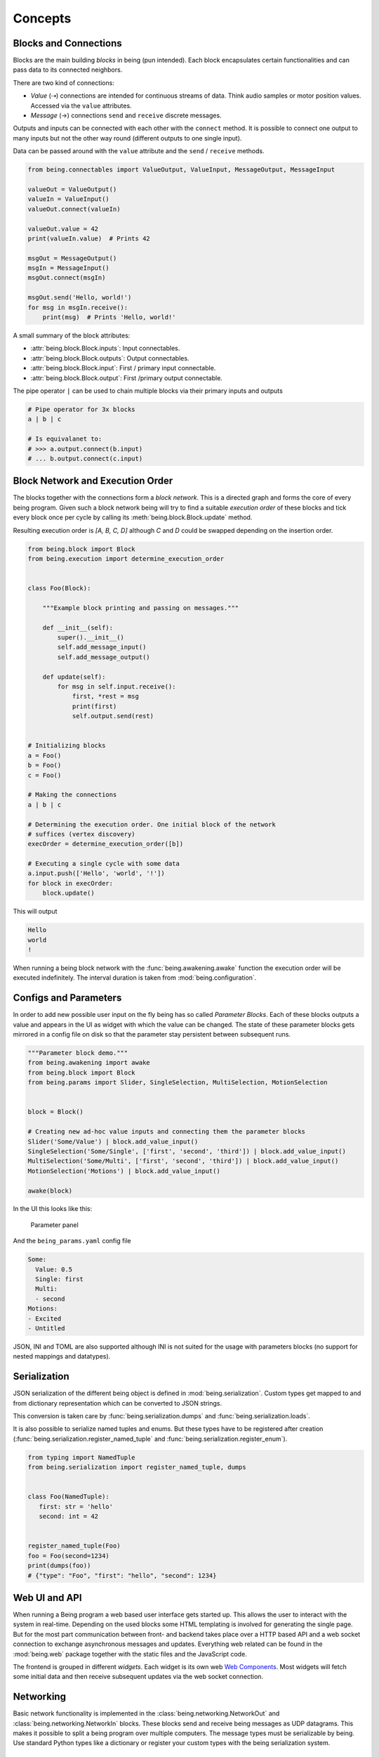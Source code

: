 Concepts
========


Blocks and Connections
----------------------

Blocks are the main building *blocks* in being (pun intended). Each block
encapsulates certain functionalities and can pass data to its connected
neighbors.

.. digraph:: someblocks
   :align: center
   :alt: Some connected blocks.
   :caption: Some connected blocks.
   :name: Some connected blocks.

   node [shape=box];
   rankdir="LR"

   A -> B;
   B -> C [style=dashed];
   B -> C [style=dashed];

There are two kind of connections:

- *Value* (⇢) connections are intended for continuous streams of data. Think
  audio samples or motor position values. Accessed via the ``value``
  attributes.
- *Message* (→) connections ``send`` and ``receive`` discrete messages.

Outputs and inputs can be connected with each other with the ``connect``
method. It is possible to connect one output to many inputs but not the other
way round (different outputs to one single input).

.. digraph:: manyinputs
   :align: center
   :alt: Output with many inputs.
   :caption: Output with many inputs.
   :name: Output with many inputs.

   rankdir="LR"

   a[label="Input"];
   b[label="Input"];
   c[label="Input"];

   Output -> a;
   Output -> b;
   Output -> c;

Data can be passed around with the ``value`` attribute and the
``send`` / ``receive`` methods.

.. code-block:: python

   from being.connectables import ValueOutput, ValueInput, MessageOutput, MessageInput

   valueOut = ValueOutput()
   valueIn = ValueInput()
   valueOut.connect(valueIn)

   valueOut.value = 42
   print(valueIn.value)  # Prints 42

   msgOut = MessageOutput()
   msgIn = MessageInput()
   msgOut.connect(msgIn)

   msgOut.send('Hello, world!')
   for msg in msgIn.receive():
       print(msg)  # Prints 'Hello, world!'

A small summary of the block attributes:

- :attr:`being.block.Block.inputs`: Input connectables.
- :attr:`being.block.Block.outputs`: Output connectables.
- :attr:`being.block.Block.input`: First / primary input connectable.
- :attr:`being.block.Block.output`: First /primary output connectable.

The pipe operator ``|`` can be used to chain multiple blocks via their primary
inputs and outputs

.. code-block:: python

   # Pipe operator for 3x blocks
   a | b | c

   # Is equivalanet to:
   # >>> a.output.connect(b.input)
   # ... b.output.connect(c.input)


Block Network and Execution Order
---------------------------------

The blocks together with the connections form a *block network*. This is a
directed graph and forms the core of every being program. Given such a block
network being will try to find a suitable *execution order* of these blocks and
tick every block once per cycle by calling its :meth:`being.block.Block.update`
method.

.. digraph:: cycle
    :align: center
    :alt: Directed graph with cycle
    :caption: Directed graph with cycle
    :name: Directed graph with cycle

    node [shape=box];
    bgcolor="#ffffff00"
    A -> B -> C;
    B -> D;
    D -> B;
    {rank = same; A; B; C;}

Resulting execution order is *[A, B, C, D]* although *C* and *D* could be
swapped depending on the insertion order.

.. code-block:: python

   from being.block import Block
   from being.execution import determine_execution_order


   class Foo(Block):

       """Example block printing and passing on messages."""

       def __init__(self):
           super().__init__()
           self.add_message_input()
           self.add_message_output()

       def update(self):
           for msg in self.input.receive():
               first, *rest = msg
               print(first)
               self.output.send(rest)


   # Initializing blocks
   a = Foo()
   b = Foo()
   c = Foo()

   # Making the connections
   a | b | c

   # Determining the execution order. One initial block of the network
   # suffices (vertex discovery)
   execOrder = determine_execution_order([b])

   # Executing a single cycle with some data
   a.input.push(['Hello', 'world', '!'])
   for block in execOrder:
       block.update()

This will output

.. code-block:: bash

   Hello
   world
   !

When running a being block network with the :func:`being.awakening.awake`
function the execution order will be executed indefinitely. The interval
duration is taken from :mod:`being.configuration`.


Configs and Parameters
----------------------

In order to add new possible user input on the fly being has so called
*Parameter Blocks*. Each of these blocks outputs a value and appears in the UI
as widget with which the value can be changed. The state of these parameter
blocks gets mirrored in a config file on disk so that the parameter stay
persistent between subsequent runs.

.. code-block:: python

   """Parameter block demo."""
   from being.awakening import awake
   from being.block import Block
   from being.params import Slider, SingleSelection, MultiSelection, MotionSelection


   block = Block()

   # Creating new ad-hoc value inputs and connecting them the parameter blocks
   Slider('Some/Value') | block.add_value_input()
   SingleSelection('Some/Single', ['first', 'second', 'third']) | block.add_value_input()
   MultiSelection('Some/Multi', ['first', 'second', 'third']) | block.add_value_input()
   MotionSelection('Motions') | block.add_value_input()

   awake(block)

In the UI this looks like this:

.. figure:: images/parameters2.png
   :alt: Parameter panel widget screenshot.

   Parameter panel

And the ``being_params.yaml`` config file

.. code-block:: yaml

   Some:
     Value: 0.5
     Single: first
     Multi:
     - second
   Motions:
   - Excited
   - Untitled

JSON, INI and TOML are also supported although INI is not suited for the usage
with parameters blocks (no support for nested mappings and datatypes).


Serialization
-------------

JSON serialization of the different being object is defined in
:mod:`being.serialization`. Custom types get mapped to and from dictionary
representation which can be converted to JSON strings.

This conversion is taken care by :func:`being.serialization.dumps` and
:func:`being.serialization.loads`.

.. digraph:: jsonserialization
   :align: center
   :alt: JSON serialization of being objects.
   :caption: JSON serialization of being objects.
   :name: JSON serialization of being objects.

   rankdir="LR"
   Object -> JSON [label="dumps()"];
   JSON -> Object [label="loads()"];

It is also possible to serialize named tuples and enums. But these types have
to be registered after creation
(:func:`being.serialization.register_named_tuple` and
:func:`being.serialization.register_enum`).

.. code-block:: python

   from typing import NamedTuple
   from being.serialization import register_named_tuple, dumps


   class Foo(NamedTuple):
      first: str = 'hello'
      second: int = 42


   register_named_tuple(Foo)
   foo = Foo(second=1234)
   print(dumps(foo))
   # {"type": "Foo", "first": "hello", "second": 1234}


Web UI and API
--------------

When running a Being program a web based user interface gets started up. This
allows the user to interact with the system in real-time. Depending on the used
blocks some HTML templating is involved for generating the single page. But for
the most part communication between front- and backend takes place over a HTTP
based API and a web socket connection to exchange asynchronous messages and
updates. Everything web related can be found in the :mod:`being.web` package
together with the static files and the JavaScript code.

The frontend is grouped in different *widgets*. Each widget is its own web `Web
Components <https://developer.mozilla.org/en-US/docs/Web/Web_Components>`_.
Most widgets will fetch some initial data and then receive subsequent updates
via the web socket connection.


Networking
----------

Basic network functionality is implemented in the
:class:`being.networking.NetworkOut` and :class:`being.networking.NetworkIn`
blocks. These blocks send and receive being messages as UDP datagrams. This
makes it possible to split a being program over multiple computers. The message
types must be serializable by being. Use standard Python types like a
dictionary or register your custom types with the being serialization system.


Resources
---------

System resources have limited availability and need to be released when the
program shuts down. In the context of being this refers to the CAN interface
and network sockets. These resources are handled by a global
:class:`contextlib.ExitStack` in :mod:`being.resources`.

When resources are acquired at run-time it is important to use the
:func:`being.resources.manage_resources` context manager so that the collected
resources can be released at the end.

.. code-block:: python

   from being.networking import NetworkIn
   from being.resources import manage_resources

   with manage_resources():
      # Creates and binds a socket internally
      incoming = NetworkIn(address=('', 56790))

   # Socket gets released here

The same logic applies to the CAN interface, RPi GPIO, port audio backend...


Single Instance Cache
---------------------

For comfort, some types get instantiated implicitly when needed. For example,
when creating a :class:`being.motors.blocks.CanMotor` block, by default a
:class:`being.backend.CanBackend` instance gets created as well. Similarly
every :class:`being.motion_player.MotionPlayer` block needs a
:class:`being.clock.Clock` and a :class:`being.content.Content` instance.

The :class:`being.utils.SingleInstanceCache` base class caches all these
instances. These de-facto global variables are an anti-pattern but opposed to
the classical singleton pattern single instantiation is not enforced and these
single instances are only used as *default* values. All classes, which make use
of single instances, also accept them via their initialize method (dependency
injection).

.. code-block:: python

   from being.utils import SingleInstanceCache


   class Foo(SingleInstanceCache):
       def __init__(self):
           print('Foo gets initialized')


   print('Initialized:', Foo.single_instance_initialized())  # Initialized: False
   a = Foo.single_instance_setdefault()  # Foo gets initialized
   b = Foo.single_instance_setdefault()
   print('a is b:', a is b)  # a is b: True


Splines
-------

Splines are special mathematical functions. They are used to interpolate
between values.

.. math::

   S: [a,b]\to \mathbb{R}^n

Being deals exclusively with *piecewise polynomial parametric curves*. This is
a chain of multiple segments where each segment is a cubic polynomial spline in
the Bernstein basis. Below is a plot with a scalar spline made out of two
segments.

.. plot::

   import matplotlib.pyplot as plt
   from scipy.interpolate import BPoly
   from being.plotting import plot_spline_2

   # Polynomial coefficient matrix
   c = [[0, 2], [0, 2], [2, 1], [2, 1]]

   # Knots or breakpoints
   x = [0, 1, 3]

   spline = BPoly(c, x)

   plot_spline_2(spline)
   plt.xlabel('Time')
   plt.ylabel('Position')
   plt.show()

The shape ``(k, m, ...)`` of the coefficient matrix ``c`` controls the nature
of the spline and its output format. ``k`` is the *spline order* and ``m`` the
number of segments or intervals. Concerning the output values:

- shape ``(k, m)``: Scalar spline outputs ``1.234``.
- shape ``(k, m, 1)``: One dimensional spline outputs ``[1.234]``.
- shape ``(k, m, 3)``: Three dimensional spline outputs ``[1.234, 1.234, 1.234]``.

.. note::

   Because of convience scalar splines are represented as one dimensional
   splines in being.


Curves
------

A :class:`being.curve.Curve` is a container for splines. Each *motion curve*
has multiple individual splines. These are independent and do not share any
break points or coefficients. Each of these splines defines a motion channel
which can be routed to motors. A curve should have at least one spline.

.. plot::

   import numpy as np
   import matplotlib.pyplot as plt
   from scipy.interpolate import BPoly

   from being.curve import Curve

   first = BPoly([[[0], [1]], [[0], [1]], [[1], [0]], [[1], [0]] ], [0, 1, 3])
   second = BPoly([[[1]], [[1]], [[0]], [[0]]], [0, 2])

   curve = Curve([first, second])
   t = np.linspace(0, 3, 100)
   plt.plot(t, curve(t, extrapolate=False))
   plt.xlabel('Time')
   plt.ylabel('Position')
   plt.show()


Content
-------

A :class:`being.content.Content` instance manages all user defined motion
curves inside a directory. Curves are saved as JSON files in this folder.


Motion Player
-------------

The :class:`being.motion_player.MotionPlayer` block plays motion curves on the
motors. It accepts *motion commands* messages as instructions for which curve
to schedule next. Curves are loaded from the content directory, sampled and
outputted via the position outputs
(:attr:`being.motion_player.MotionPlayer.positionOutputs`).

.. digraph:: motionplayer
   :align: center
   :alt: Motion Player steering multiple motors
   :caption: Motion Player steering multiple motors
   :name: Motion Player steering multiple motors

   rankdir="LR"
   dummy [label="", shape=none, height=0, width=0]
   MP [shape=box, label="Motion Player"];
   A [shape=box, label="Motor 1"];
   B [shape=box, label="Motor 2"];
   C [shape=box, label="Motor 3"];

   dummy -> MP [label="Motion Command"]
   MP -> A [style=dashed, label="Target Position"]
   MP -> B [style=dashed]
   MP -> C [style=dashed]

.. note::

   The reason for the additional `positionOutputs` attribute is, that at some
   point it was planed to add feedback connection to notify when a motion curve
   had been played succefully or not. `outputs` would then have an addional
   entry.


Motors
------

A motor block accepts *target position* and outputs *actual position* values.

.. digraph:: motorblock
   :align: center
   :alt: Motor block input and output values.
   :caption: Motor block input and output values.
   :name: Motor block input and output values.

   rankdir="LR"
   in[shape=none, label=""]
   motor[label="Motor Block", shape=box]
   out[shape=none, label=""]
   in -> motor [label="Target Position"]
   motor -> out [label="Actual Position"]

Motor blocks come in different flavors, depending on the physical configuration
(linear vs. Rotary motors, different rotary motor variations). All of these are
represented by the different classes in :mod:`being.motors.blocks`.

Since many motors have relative encoders they need to be *homed* after turning
them on so that they can orient them self and find their initial position.

.. _CiA 402: https://www.can-cia.org/can-knowledge/canopen/cia402/

Motor blocks can be *enabled* or *disabled*. This corresponds to the *Operation
Enabled* and *Ready to Switch On* states of the `CiA 402`_ State Machine.

By default, CAN motors are run in the *Cyclic Synchronous Position (CSP)*
operation mode. Every cycle a new target position value is send to the motor
via PDO.  Trajectory generation is mostly done on the application side.  Note
although, that this is handled very differently between the different vendors.
It is also possible to run motor blocks in the *Profiled Position* mode. In
this case, the target position input is ignored. Instead the motor block
accepts :class:`being.motors.definitions.PositionProfile` messages which will
be relayed to the motor.


Settings
^^^^^^^^

The *CanMotors* have a *settings* argument which can be used to apply custom
configurations to the motor. Settings are a dictionary with address to value
mappings. The address can also be a string with slashes (``/`` path syntax). In
this case the *EDS object dictionary* is used to resolve the target address.
Path parts can also be integer numbers (decimal, hexadecimal, ...)

.. note::

   Most motors are sensitive to the order in which settings are applied.
   Therefore using a :class:`collections.OrderedDict` is advised.


State Switching
^^^^^^^^^^^^^^^

For switching to an arbitrary target state the `CiA 402`_ State Machine needs
to be traversed in the right way. What complicates things is that this can take
an arbitrary amount of time. Two methods exists in the
:class:`being.cia_402.CiA402Node` CanOpen remote node:

- :meth:`being.cia_402.CiA402Node.change_state`: Blocking with a timeout. This
  is *not* suited for live operation since everything else will be blocked
  including PDO communication and Sync messages (NMT operational).
- :meth:`being.cia_402.CiA402Node.state_switching_job`: Creates a Python
  Generator which handles the state traversal.  Responsibility for ticking the
  Generator is with the caller. Kind of a pseudo *coroutine* which makes it
  possible to interlace multiple state switchings with the normal operation.

A small example for the latter

.. code-block:: python

   """This example illustrates how the state of multiple nodes can be
   switched simultaneously.
   """
   import time
   from being.can.cia_402 import State


   NODES = []
   """List of some connected CiA 402 node instances."""

   jobs = [
       node.state_switching_job(target=State.OPERATION_ENABLED)
       for node in NODES
   ]

   while jobs:
       for job in jobs.copy():  # Copy because mutating while iterating
           try:
               # Ticking state switching job
               next(job)
           except StopIteration:
               # Done with state switching for this job
               jobs.remove(job)

       time.sleep(0.1)

   # Done with state switching

These state switching jobs are managed by the
:class:`being.motors.controller.Controller` instances. The calling chain for
enabling a motor block is the following:

1) Motor block gets enabled
2) Motor block enables controller
3) Controllers creates state switching job
4) Calling the motor blocks update method, ticks the controller, ticks the
   active state switching job


Homing
^^^^^^

A motor can be in the following homing states:

- FAILED
- UNHOMED
- ONGOING
- HOMED

Each controller has a homing instance which manages the homing of a motor. For
most cases the standard CiA 402 homing can be used
(:class:`being.motors.homing.CiA402Homing`). However some motors do not support
the unofficial *hard stop homing* which is used in many Pathos projects.
Therefore there is a second homing implementation
:class:`being.motors.homing.CrudeHoming`.


Pacemaker
---------

Once the NMT state is set to *operational* some motors expect periodic CAN
messages which are *on time*. Namely RPDO and SYNC messages. Some motors will
switch off and go into an error state if they do not receive these messages for
a longer period.

Since Being is written in Python, single threaded (not counting third party
dependencies) and mostly running on non-real-time operating systems this can
not be guaranteed. When the work load gets to high e.g. with a complete web
page reload our main loop drags behind and the critical messages can not be
send. (Fun fact, on macOS 10.15 it is enough to open the spotlight search and
every time one enters a character in the search field this will break out the
being process. Also without a running web server).

To mitigate this a little there is the :class:`being.pacemaker.Pacemaker`
thread. When activated this thread gets ticked by the main loop. If the main
loop is not on time (with some margin) the pacemaker will jump in and send out
the latest messages again to bridge the gap.

However, this only works for a subset of lags and is no guarantee. A
non-real-time operating system can always pause the being process how it seems
fit. This is why some controllers in Being have a *auto recovery* for the *RPDO
Timeout Error*. The motor will jerk but at least it keeps on running.

As an outlook an improvement could be:

- Operating system with a *Preempt-RT Patch*
- Move the actual CAN bus / interface to its own, separated RT process and
  replace it with a proxy to forward communication via IPC
